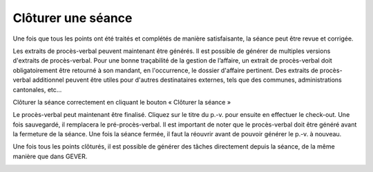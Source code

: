 Clôturer une séance
-------------------

Une fois que tous les points ont été traités et complétés de manière satisfaisante, la séance peut être revue et corrigée.

|img-cloturer_seance-01|

Les extraits de procès-verbal peuvent maintenant être générés. Il est possible de générer de multiples versions d'extraits de procès-verbal. Pour une bonne traçabilité de la gestion de l’affaire, un extrait de procès-verbal doit obligatoirement être retourné à son mandant, en l'occurrence, le dossier d'affaire pertinent. Des extraits de procès-verbal additionnel peuvent être utiles pour d'autres destinataires externes, tels que des communes, administrations cantonales, etc...

|img-cloturer_seance-02|
|img-cloturer_seance-03|

Clôturer la séance correctement en cliquant le bouton « Clôturer la séance »

|img-cloturer_seance-04|

Le procès-verbal peut maintenant être finalisé. Cliquez sur le titre du p.-v. pour ensuite en effectuer le check-out. Une fois sauvegardé, il remplacera le pré-procès-verbal. Il est important de noter que le procès-verbal doit être généré avant la fermeture de la séance. Une fois la séance fermée, il faut la réouvrir avant de pouvoir générer le p.-v. à nouveau.

|img-cloturer_seance-05|
|img-cloturer_seance-06|

Une fois tous les points clôturés, il est possible de générer des tâches directement depuis la séance, de la même manière que dans GEVER.

|img-cloturer_seance-07|

.. |img-cloturer_seance-01| image:: ../../_static/img/img-cloturer_seance-01.png
.. |img-cloturer_seance-02| image:: ../../_static/img/img-cloturer_seance-02.png
.. |img-cloturer_seance-03| image:: ../../_static/img/img-cloturer_seance-03.png
.. |img-cloturer_seance-04| image:: ../../_static/img/img-cloturer_seance-04.png
.. |img-cloturer_seance-05| image:: ../../_static/img/img-cloturer_seance-05.png
.. |img-cloturer_seance-06| image:: ../../_static/img/img-cloturer_seance-06.png
.. |img-cloturer_seance-07| image:: ../../_static/img/img-cloturer_seance-07.png
